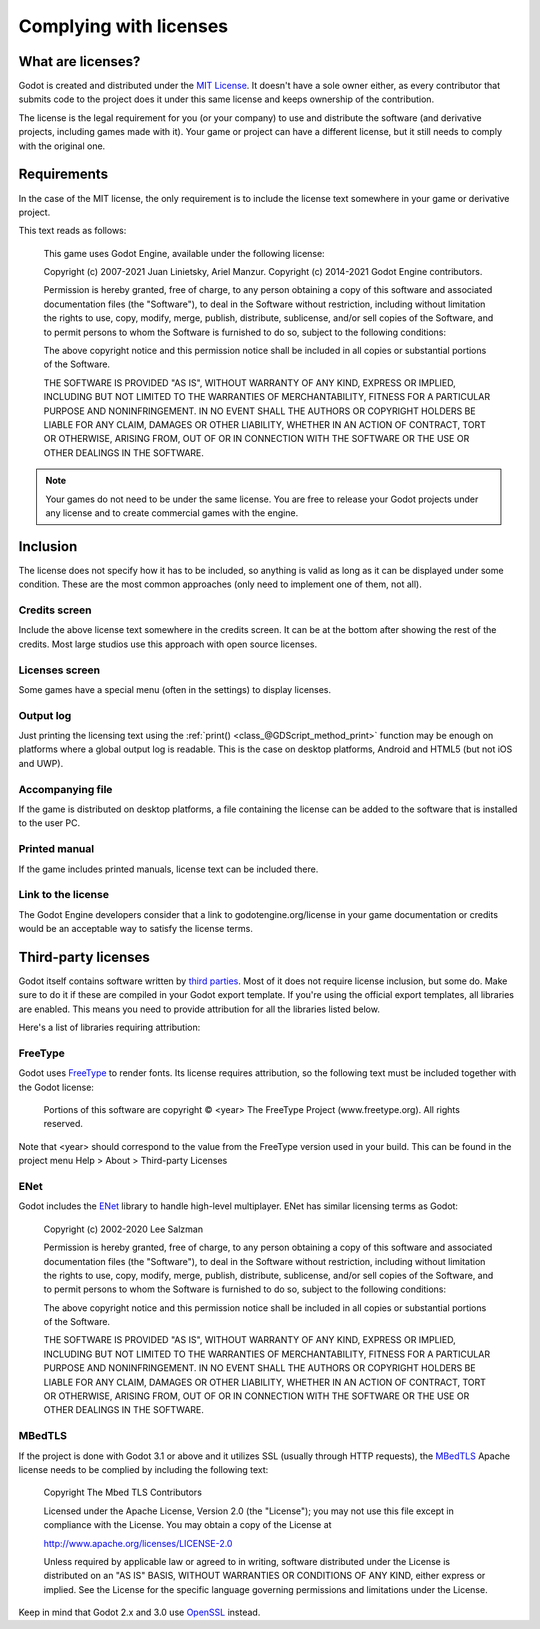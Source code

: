 .. _doc_complying_with_licenses:

Complying with licenses
=======================

What are licenses?
------------------

Godot is created and distributed under the `MIT License <https://opensource.org/licenses/MIT>`_.
It doesn't have a sole owner either, as every contributor that submits code to
the project does it under this same license and keeps ownership of the
contribution.

The license is the legal requirement for you (or your company) to use and
distribute the software (and derivative projects, including games made with it).
Your game or project can have a different license, but it still needs to comply
with the original one.

Requirements
------------

In the case of the MIT license, the only requirement is to include the license
text somewhere in your game or derivative project.

This text reads as follows:

    This game uses Godot Engine, available under the following license:

    Copyright (c) 2007-2021 Juan Linietsky, Ariel Manzur.
    Copyright (c) 2014-2021 Godot Engine contributors.

    Permission is hereby granted, free of charge, to any person obtaining a copy of this software and associated documentation files (the "Software"), to deal in the Software without restriction, including without limitation the rights to use, copy, modify, merge, publish, distribute, sublicense, and/or sell copies of the Software, and to permit persons to whom the Software is furnished to do so, subject to the following conditions:

    The above copyright notice and this permission notice shall be included in all copies or substantial portions of the Software.

    THE SOFTWARE IS PROVIDED "AS IS", WITHOUT WARRANTY OF ANY KIND, EXPRESS OR IMPLIED, INCLUDING BUT NOT LIMITED TO THE WARRANTIES OF MERCHANTABILITY, FITNESS FOR A PARTICULAR PURPOSE AND NONINFRINGEMENT. IN NO EVENT SHALL THE AUTHORS OR COPYRIGHT HOLDERS BE LIABLE FOR ANY CLAIM, DAMAGES OR OTHER LIABILITY, WHETHER IN AN ACTION OF CONTRACT, TORT OR OTHERWISE, ARISING FROM, OUT OF OR IN CONNECTION WITH THE SOFTWARE OR THE USE OR OTHER DEALINGS IN THE SOFTWARE.

.. note::

    Your games do not need to be under the same license. You are free to release
    your Godot projects under any license and to create commercial games with
    the engine.

Inclusion
---------

The license does not specify how it has to be included, so anything is valid as
long as it can be displayed under some condition. These are the most common
approaches (only need to implement one of them, not all).

Credits screen
^^^^^^^^^^^^^^

Include the above license text somewhere in the credits screen. It can be at the
bottom after showing the rest of the credits. Most large studios use this
approach with open source licenses.

Licenses screen
^^^^^^^^^^^^^^^

Some games have a special menu (often in the settings) to display licenses.

Output log
^^^^^^^^^^

Just printing the licensing text using the :ref:`print() <class_@GDScript_method_print>`
function may be enough on platforms where a global output log is readable.
This is the case on desktop platforms, Android and HTML5 (but not iOS and UWP).

Accompanying file
^^^^^^^^^^^^^^^^^

If the game is distributed on desktop platforms, a file containing the license
can be added to the software that is installed to the user PC.

Printed manual
^^^^^^^^^^^^^^

If the game includes printed manuals, license text can be included there.

Link to the license
^^^^^^^^^^^^^^^^^^^

The Godot Engine developers consider that a link to godotengine.org/license
in your game documentation or credits would be an acceptable way to satisfy
the license terms. 

Third-party licenses
--------------------

Godot itself contains software written by
`third parties <https://github.com/godotengine/godot/blob/master/COPYRIGHT.txt>`_.
Most of it does not require license inclusion, but some do.
Make sure to do it if these are compiled in your Godot export template. If
you're using the official export templates, all libraries are enabled. This
means you need to provide attribution for all the libraries listed below.

Here's a list of libraries requiring attribution:

FreeType
^^^^^^^^

Godot uses `FreeType <https://www.freetype.org/>`_ to render fonts. Its license
requires attribution, so the following text must be included together with the
Godot license:

    Portions of this software are copyright © <year> The FreeType Project (www.freetype.org).  All rights reserved.
    
Note that <year> should correspond to the value from the FreeType version
used in your build. This can be found in the project menu Help > About > Third-party Licenses

ENet
^^^^

Godot includes the `ENet <http://enet.bespin.org/>`_ library to handle
high-level multiplayer. ENet has similar licensing terms as Godot:


    Copyright (c) 2002-2020 Lee Salzman

    Permission is hereby granted, free of charge, to any person obtaining a copy of this software and associated documentation files (the "Software"), to deal in the Software without restriction, including without limitation the rights to use, copy, modify, merge, publish, distribute, sublicense, and/or sell copies of the Software, and to permit persons to whom the Software is furnished to do so, subject to the following conditions:

    The above copyright notice and this permission notice shall be included in all copies or substantial portions of the Software.

    THE SOFTWARE IS PROVIDED "AS IS", WITHOUT WARRANTY OF ANY KIND, EXPRESS OR IMPLIED, INCLUDING BUT NOT LIMITED TO THE WARRANTIES OF MERCHANTABILITY, FITNESS FOR A PARTICULAR PURPOSE AND NONINFRINGEMENT. IN NO EVENT SHALL THE AUTHORS OR COPYRIGHT HOLDERS BE LIABLE FOR ANY CLAIM, DAMAGES OR OTHER LIABILITY, WHETHER IN AN ACTION OF CONTRACT, TORT OR OTHERWISE, ARISING FROM, OUT OF OR IN CONNECTION WITH THE SOFTWARE OR THE USE OR OTHER DEALINGS IN THE SOFTWARE.

MBedTLS
^^^^^^^

If the project is done with Godot 3.1 or above and it utilizes SSL (usually
through HTTP requests), the `MBedTLS <https://tls.mbed.org>`_ Apache license
needs to be complied by including the following text:

    Copyright The Mbed TLS Contributors

    Licensed under the Apache License, Version 2.0 (the "License"); you may
    not use this file except in compliance with the License.
    You may obtain a copy of the License at

    http://www.apache.org/licenses/LICENSE-2.0

    Unless required by applicable law or agreed to in writing, software
    distributed under the License is distributed on an "AS IS" BASIS, WITHOUT
    WARRANTIES OR CONDITIONS OF ANY KIND, either express or implied.
    See the License for the specific language governing permissions and
    limitations under the License.

Keep in mind that Godot 2.x and 3.0 use `OpenSSL <https://www.openssl.org>`_
instead.
